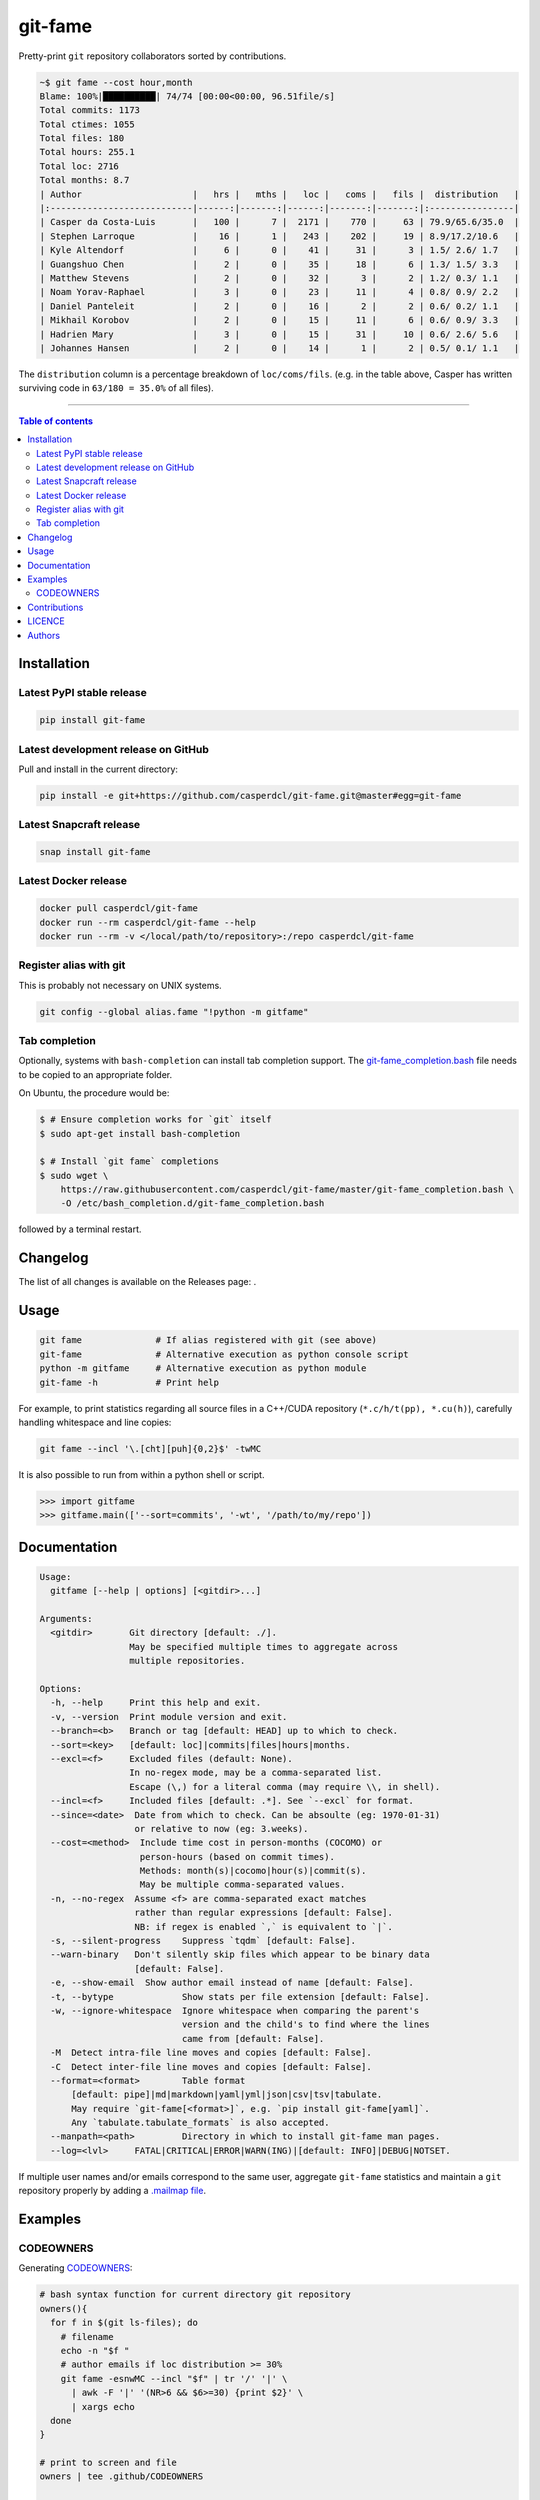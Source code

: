 git-fame
========

Pretty-print ``git`` repository collaborators sorted by contributions.

|PyPI-Versions| |PyPI-Status| |Docker| |Snapcraft|

|Build-Status| |Coverage-Status| |Branch-Coverage-Status| |Codacy-Grade| |Libraries-Rank| |PyPI-Downloads|

|DOI-URI| |LICENCE| |OpenHub-Status| |Gift-Casper|

.. code:: sh

    ~$ git fame --cost hour,month
    Blame: 100%|██████████| 74/74 [00:00<00:00, 96.51file/s]
    Total commits: 1173
    Total ctimes: 1055
    Total files: 180
    Total hours: 255.1
    Total loc: 2716
    Total months: 8.7
    | Author                     |   hrs |   mths |   loc |   coms |   fils |  distribution   |
    |:---------------------------|------:|-------:|------:|-------:|-------:|:----------------|
    | Casper da Costa-Luis       |   100 |      7 |  2171 |    770 |     63 | 79.9/65.6/35.0  |
    | Stephen Larroque           |    16 |      1 |   243 |    202 |     19 | 8.9/17.2/10.6   |
    | Kyle Altendorf             |     6 |      0 |    41 |     31 |      3 | 1.5/ 2.6/ 1.7   |
    | Guangshuo Chen             |     2 |      0 |    35 |     18 |      6 | 1.3/ 1.5/ 3.3   |
    | Matthew Stevens            |     2 |      0 |    32 |      3 |      2 | 1.2/ 0.3/ 1.1   |
    | Noam Yorav-Raphael         |     3 |      0 |    23 |     11 |      4 | 0.8/ 0.9/ 2.2   |
    | Daniel Panteleit           |     2 |      0 |    16 |      2 |      2 | 0.6/ 0.2/ 1.1   |
    | Mikhail Korobov            |     2 |      0 |    15 |     11 |      6 | 0.6/ 0.9/ 3.3   |
    | Hadrien Mary               |     3 |      0 |    15 |     31 |     10 | 0.6/ 2.6/ 5.6   |
    | Johannes Hansen            |     2 |      0 |    14 |      1 |      2 | 0.5/ 0.1/ 1.1   |

The ``distribution`` column is a percentage breakdown of ``loc/coms/fils``.
(e.g. in the table above, Casper has written surviving code in
``63/180 = 35.0%`` of all files).

------------------------------------------

.. contents:: Table of contents
   :backlinks: top
   :local:


Installation
------------

Latest PyPI stable release
~~~~~~~~~~~~~~~~~~~~~~~~~~

|PyPI-Status| |PyPI-Downloads| |Libraries-Dependents|

.. code:: sh

    pip install git-fame

Latest development release on GitHub
~~~~~~~~~~~~~~~~~~~~~~~~~~~~~~~~~~~~

|GitHub-Status| |GitHub-Stars| |GitHub-Commits| |GitHub-Forks| |GitHub-Updated|

Pull and install in the current directory:

.. code:: sh

    pip install -e git+https://github.com/casperdcl/git-fame.git@master#egg=git-fame

Latest Snapcraft release
~~~~~~~~~~~~~~~~~~~~~~~~

|Snapcraft|

.. code:: sh

    snap install git-fame

Latest Docker release
~~~~~~~~~~~~~~~~~~~~~

|Docker|

.. code:: sh

    docker pull casperdcl/git-fame
    docker run --rm casperdcl/git-fame --help
    docker run --rm -v </local/path/to/repository>:/repo casperdcl/git-fame

Register alias with git
~~~~~~~~~~~~~~~~~~~~~~~

This is probably not necessary on UNIX systems.

.. code:: sh

    git config --global alias.fame "!python -m gitfame"

Tab completion
~~~~~~~~~~~~~~

Optionally, systems with ``bash-completion`` can install tab completion
support. The
`git-fame_completion.bash <https://raw.githubusercontent.com/casperdcl/git-fame/master/git-fame_completion.bash>`__
file needs to be copied to an appropriate folder.

On Ubuntu, the procedure would be:

.. code:: sh

    $ # Ensure completion works for `git` itself
    $ sudo apt-get install bash-completion

    $ # Install `git fame` completions
    $ sudo wget \
        https://raw.githubusercontent.com/casperdcl/git-fame/master/git-fame_completion.bash \
        -O /etc/bash_completion.d/git-fame_completion.bash

followed by a terminal restart.


Changelog
---------

The list of all changes is available on the Releases page: |GitHub-Status|.


Usage
-----

.. code:: sh

    git fame              # If alias registered with git (see above)
    git-fame              # Alternative execution as python console script
    python -m gitfame     # Alternative execution as python module
    git-fame -h           # Print help

For example, to print statistics regarding all source files in a C++/CUDA
repository (``*.c/h/t(pp), *.cu(h)``), carefully handling whitespace and line
copies:

.. code:: sh

    git fame --incl '\.[cht][puh]{0,2}$' -twMC

It is also possible to run from within a python shell or script.

.. code:: python

    >>> import gitfame
    >>> gitfame.main(['--sort=commits', '-wt', '/path/to/my/repo'])


Documentation
-------------

|PyPI-Versions| |README-Hits|

.. code::

    Usage:
      gitfame [--help | options] [<gitdir>...]

    Arguments:
      <gitdir>       Git directory [default: ./].
                     May be specified multiple times to aggregate across
                     multiple repositories.

    Options:
      -h, --help     Print this help and exit.
      -v, --version  Print module version and exit.
      --branch=<b>   Branch or tag [default: HEAD] up to which to check.
      --sort=<key>   [default: loc]|commits|files|hours|months.
      --excl=<f>     Excluded files (default: None).
                     In no-regex mode, may be a comma-separated list.
                     Escape (\,) for a literal comma (may require \\, in shell).
      --incl=<f>     Included files [default: .*]. See `--excl` for format.
      --since=<date>  Date from which to check. Can be absoulte (eg: 1970-01-31)
                      or relative to now (eg: 3.weeks).
      --cost=<method>  Include time cost in person-months (COCOMO) or
                       person-hours (based on commit times).
                       Methods: month(s)|cocomo|hour(s)|commit(s).
                       May be multiple comma-separated values.
      -n, --no-regex  Assume <f> are comma-separated exact matches
                      rather than regular expressions [default: False].
                      NB: if regex is enabled `,` is equivalent to `|`.
      -s, --silent-progress    Suppress `tqdm` [default: False].
      --warn-binary   Don't silently skip files which appear to be binary data
                      [default: False].
      -e, --show-email  Show author email instead of name [default: False].
      -t, --bytype             Show stats per file extension [default: False].
      -w, --ignore-whitespace  Ignore whitespace when comparing the parent's
                               version and the child's to find where the lines
                               came from [default: False].
      -M  Detect intra-file line moves and copies [default: False].
      -C  Detect inter-file line moves and copies [default: False].
      --format=<format>        Table format
          [default: pipe]|md|markdown|yaml|yml|json|csv|tsv|tabulate.
          May require `git-fame[<format>]`, e.g. `pip install git-fame[yaml]`.
          Any `tabulate.tabulate_formats` is also accepted.
      --manpath=<path>         Directory in which to install git-fame man pages.
      --log=<lvl>     FATAL|CRITICAL|ERROR|WARN(ING)|[default: INFO]|DEBUG|NOTSET.


If multiple user names and/or emails correspond to the same user, aggregate
``git-fame`` statistics and maintain a ``git`` repository properly by adding a
`.mailmap file <https://git-scm.com/docs/git-blame#_mapping_authors>`_.

Examples
--------

CODEOWNERS
~~~~~~~~~~

Generating
`CODEOWNERS <https://help.github.com/en/articles/about-code-owners>`__:

.. code:: sh

    # bash syntax function for current directory git repository
    owners(){
      for f in $(git ls-files); do
        # filename
        echo -n "$f "
        # author emails if loc distribution >= 30%
        git fame -esnwMC --incl "$f" | tr '/' '|' \
          | awk -F '|' '(NR>6 && $6>=30) {print $2}' \
          | xargs echo
      done
    }

    # print to screen and file
    owners | tee .github/CODEOWNERS

    # same but with `tqdm` progress for large repos
    owners \
      | tqdm --total $(git ls-files | wc -l) \
        --unit file --desc "Generating CODEOWNERS" \
      > .github/CODEOWNERS

Contributions
-------------

|GitHub-Commits| |GitHub-Issues| |GitHub-PRs| |OpenHub-Status|

All source code is hosted on `GitHub <https://github.com/casperdcl/git-fame>`__.
Contributions are welcome.


LICENCE
-------

Open Source (OSI approved): |LICENCE|

Citation information: |DOI-URI|


Authors
-------

|OpenHub-Status|

- Casper da Costa-Luis (`casperdcl <https://github.com/casperdcl>`__ |Gift-Casper|)

We are grateful for all |GitHub-Contributions|.

|README-Hits|

.. |Build-Status| image:: https://img.shields.io/travis/casperdcl/git-fame/master.svg?logo=travis
   :target: https://travis-ci.org/casperdcl/git-fame
.. |Coverage-Status| image:: https://coveralls.io/repos/casperdcl/git-fame/badge.svg?branch=master
   :target: https://coveralls.io/github/casperdcl/git-fame
.. |Branch-Coverage-Status| image:: https://codecov.io/gh/casperdcl/git-fame/branch/master/graph/badge.svg
   :target: https://codecov.io/gh/casperdcl/git-fame
.. |Codacy-Grade| image:: https://api.codacy.com/project/badge/Grade/bde789ee0e57491eb2bb8609bd4190c3
   :target: https://www.codacy.com/app/casper-dcl/git-fame/dashboard
.. |GitHub-Status| image:: https://img.shields.io/github/tag/casperdcl/git-fame.svg?maxAge=86400&logo=github&logoColor=white
   :target: https://github.com/casperdcl/git-fame/releases
.. |GitHub-Forks| image:: https://img.shields.io/github/forks/casperdcl/git-fame.svg?logo=github&logoColor=white
   :target: https://github.com/casperdcl/git-fame/network
.. |GitHub-Stars| image:: https://img.shields.io/github/stars/casperdcl/git-fame.svg?logo=github&logoColor=white
   :target: https://github.com/casperdcl/git-fame/stargazers
.. |GitHub-Commits| image:: https://img.shields.io/github/commit-activity/y/casperdcl/git-fame.svg?logo=git&logoColor=white
   :target: https://github.com/casperdcl/git-fame/graphs/commit-activity
.. |GitHub-Issues| image:: https://img.shields.io/github/issues-closed/casperdcl/git-fame.svg?logo=github&logoColor=white
   :target: https://github.com/casperdcl/git-fame/issues
.. |GitHub-PRs| image:: https://img.shields.io/github/issues-pr-closed/casperdcl/git-fame.svg?logo=github&logoColor=white
   :target: https://github.com/casperdcl/git-fame/pulls
.. |GitHub-Contributions| image:: https://img.shields.io/github/contributors/casperdcl/git-fame.svg?logo=github&logoColor=white
   :target: https://github.com/casperdcl/git-fame/graphs/contributors
.. |GitHub-Updated| image:: https://img.shields.io/github/last-commit/casperdcl/git-fame/master.svg?logo=github&logoColor=white&label=pushed
   :target: https://github.com/casperdcl/git-fame/pulse
.. |Gift-Casper| image:: https://img.shields.io/badge/gift-donate-dc10ff.svg
   :target: https://caspersci.uk.to/donate
.. |PyPI-Status| image:: https://img.shields.io/pypi/v/git-fame.svg
   :target: https://pypi.org/project/git-fame
.. |PyPI-Downloads| image:: https://img.shields.io/pypi/dm/git-fame.svg?label=pypi%20downloads&logo=python&logoColor=white
   :target: https://pypi.org/project/git-fame
.. |PyPI-Versions| image:: https://img.shields.io/pypi/pyversions/git-fame.svg?logo=python&logoColor=white
   :target: https://pypi.org/project/git-fame
.. |Snapcraft| image:: https://img.shields.io/badge/snap-install-82BEA0.svg?logo=snapcraft
   :target: https://snapcraft.io/git-fame
.. |Docker| image:: https://img.shields.io/badge/docker-pull-blue.svg?logo=docker
   :target: https://hub.docker.com/r/casperdcl/git-fame
.. |Libraries-Rank| image:: https://img.shields.io/librariesio/sourcerank/pypi/git-fame.svg?logo=koding&logoColor=white
   :target: https://libraries.io/pypi/git-fame
.. |Libraries-Dependents| image:: https://img.shields.io/librariesio/dependent-repos/pypi/git-fame.svg?logo=koding&logoColor=white
    :target: https://github.com/casperdcl/git-fame/network/dependents
.. |OpenHub-Status| image:: https://www.openhub.net/p/git-fame/widgets/project_thin_badge?format=gif
   :target: https://www.openhub.net/p/git-fame?ref=Thin+badge
.. |LICENCE| image:: https://img.shields.io/pypi/l/git-fame.svg
   :target: https://raw.githubusercontent.com/casperdcl/git-fame/master/LICENCE
.. |DOI-URI| image:: https://img.shields.io/badge/DOI-10.5281/zenodo.2544975-blue.svg
   :target: https://doi.org/10.5281/zenodo.2544975
.. |README-Hits| image:: https://caspersci.uk.to/cgi-bin/hits.cgi?q=git-fame&style=social&r=https://github.com/casperdcl/git-fame
   :target: https://caspersci.uk.to/cgi-bin/hits.cgi?q=git-fame&a=plot&r=https://github.com/casperdcl/git-fame&style=social
